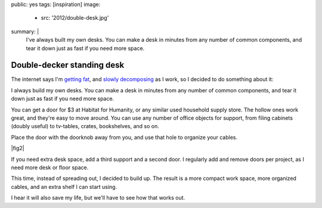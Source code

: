 public: yes
tags: [inspiration]
image:
  - src: '2012/double-desk.jpg'
summary: |
  I've always built my own desks.
  You can make a desk in minutes
  from any number of common components,
  and tear it down just as fast if you need more space.


***************************
Double-decker standing desk
***************************

The internet says I'm `getting fat`_,
and `slowly decomposing`_ as I work,
so I decided to do something about it:

.. _getting fat: http://www.huffingtonpost.co.uk/2011/12/05/sitting-down-makes-your-bottom-bigger-say-experts_n_1129377.html
.. _slowly decomposing: http://opinionator.blogs.nytimes.com/2010/02/23/stand-up-while-you-read-this/

I always build my own desks.
You can make a desk in minutes
from any number of common components,
and tear it down just as fast if you need more space.

You can get a door for $3 at Habitat for Humanity,
or any similar used household supply store.
The hollow ones work great, and they're easy to move around.
You can use any number of office objects for support,
from filing cabinets (doubly useful)
to tv-tables, crates, bookshelves, and so on.

Place the door with the doorknob away from you,
and use that hole to organize your cables.

|fig2|

.. |fig2| raw:: html

  <figure id="desk-2">
    <img src="/static/pictures/2012/desk-cables.jpg" alt="Use the doorknob holes to organize cords." />
    <figcaption>
      Or leave the doorknob in, and lock your desk before leaving the office.
    </figcaption>
  </figure>


If you need extra desk space,
add a third support and a second door.
I regularly add and remove doors per project,
as I need more desk or floor space.

This time, instead of spreading out, I decided to build up.
The result is a more compact work space,
more organized cables,
and an extra shelf I can start using.

I hear it will also save my life,
but we'll have to see how that works out.
